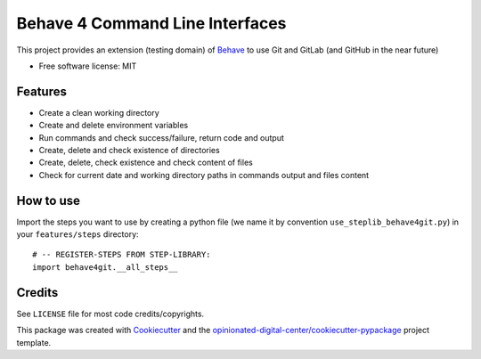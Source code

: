 ================================
Behave 4 Command Line Interfaces
================================

.. image:: https://img.shields.io/pypi/v/behave4git.svg
    :target: https://pypi.python.org/pypi/behave4git

.. image:: https://github.com/opinionated-digital-center/behave4git/workflows/Test%20and%20make%20release/badge.svg
    :target: https://github.com/opinionated-digital-center/behave4git/pipelines
    :alt: Linux build

This project provides an extension (testing domain) of `Behave`_ to use Git and GitLab
(and GitHub in the near future)

* Free software license: MIT

Features
--------

* Create a clean working directory
* Create and delete environment variables
* Run commands and check success/failure, return code and output
* Create, delete and check existence of directories
* Create, delete, check existence and check content of files
* Check for current date and working directory paths in commands output and
  files content

How to use
----------

Import the steps you want to use by creating a python file (we name it by convention
``use_steplib_behave4git.py``) in your ``features/steps`` directory::

  # -- REGISTER-STEPS FROM STEP-LIBRARY:
  import behave4git.__all_steps__

Credits
-------

See ``LICENSE`` file for most code credits/copyrights.

This package was created with Cookiecutter_ and the
`opinionated-digital-center/cookiecutter-pypackage`_ project template.

.. _Behave: https://github.com/behave/behave
.. _Flake8: https://flake8.pycqa.org/en/latest/
.. _Black: https://black.readthedocs.io/en/stable/
.. _isort: https://timothycrosley.github.io/isort/
.. _Behave bdd tests: https://github.com/behave/behave/tree/v1.2.6/features
.. _Cookiecutter: https://github.com/audreyr/cookiecutter
.. _`opinionated-digital-center/cookiecutter-pypackage`: https://github.com/opinionated-digital-center/cookiecutter-pypackage
